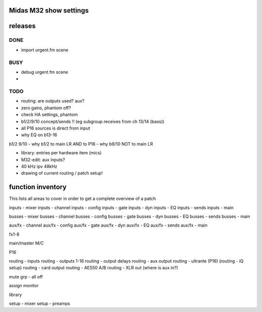 Midas M32 show settings
=======================


releases
========

DONE
----

- import urgent.fm scene

BUSY
----
- debug urgent.fm scene

- 
TODO
----

- routing: are outputs used? aux?
- zero gains, phantom off?
- check HA settings, phantom
- b1/2/9/10 concept/sends !! (eg subgroup receives from ch 13/14 (bass))
- all P16 sources is direct from input
- why EQ on b13-16


b1/2 9/10
- why b1/2 to main LR AND to P16
- why b9/10 NOT to main LR


- library: entries per hardware item (mics)


- M32-edit: aux inputs?
- 40 kHz ipv 48kHz
- drawing of current routing / patch setup!


function inventory
==================

This lists all areas to cover in order to get a complete overview of a patch

inputs - mixer
inputs - channel
inputs - config
inputs - gate
inputs - dyn
inputs - EQ
inputs - sends
inputs - main

busses - mixer
busses - channel
busses - config
busses - gate
busses - dyn
busses - EQ
busses - sends
busses - main

aux/fx - channel
aux/fx - config
aux/fx - gate
aux/fx - dyn
aux/fx - EQ
aux/fx - sends
aux/fx - main

fx1-8

main/master
M/C

P16

routing - inputs
routing - outputs 1-16
routing - output delays
routing - aux output
routing - ultrante (P16)
(routing - iQ setup)
routing - card output
routing - AES50 A/B
routing - XLR out
(where is aux in?)


mute grp
- all off

assign
monitor

library

setup - mixer
setup - preamps


